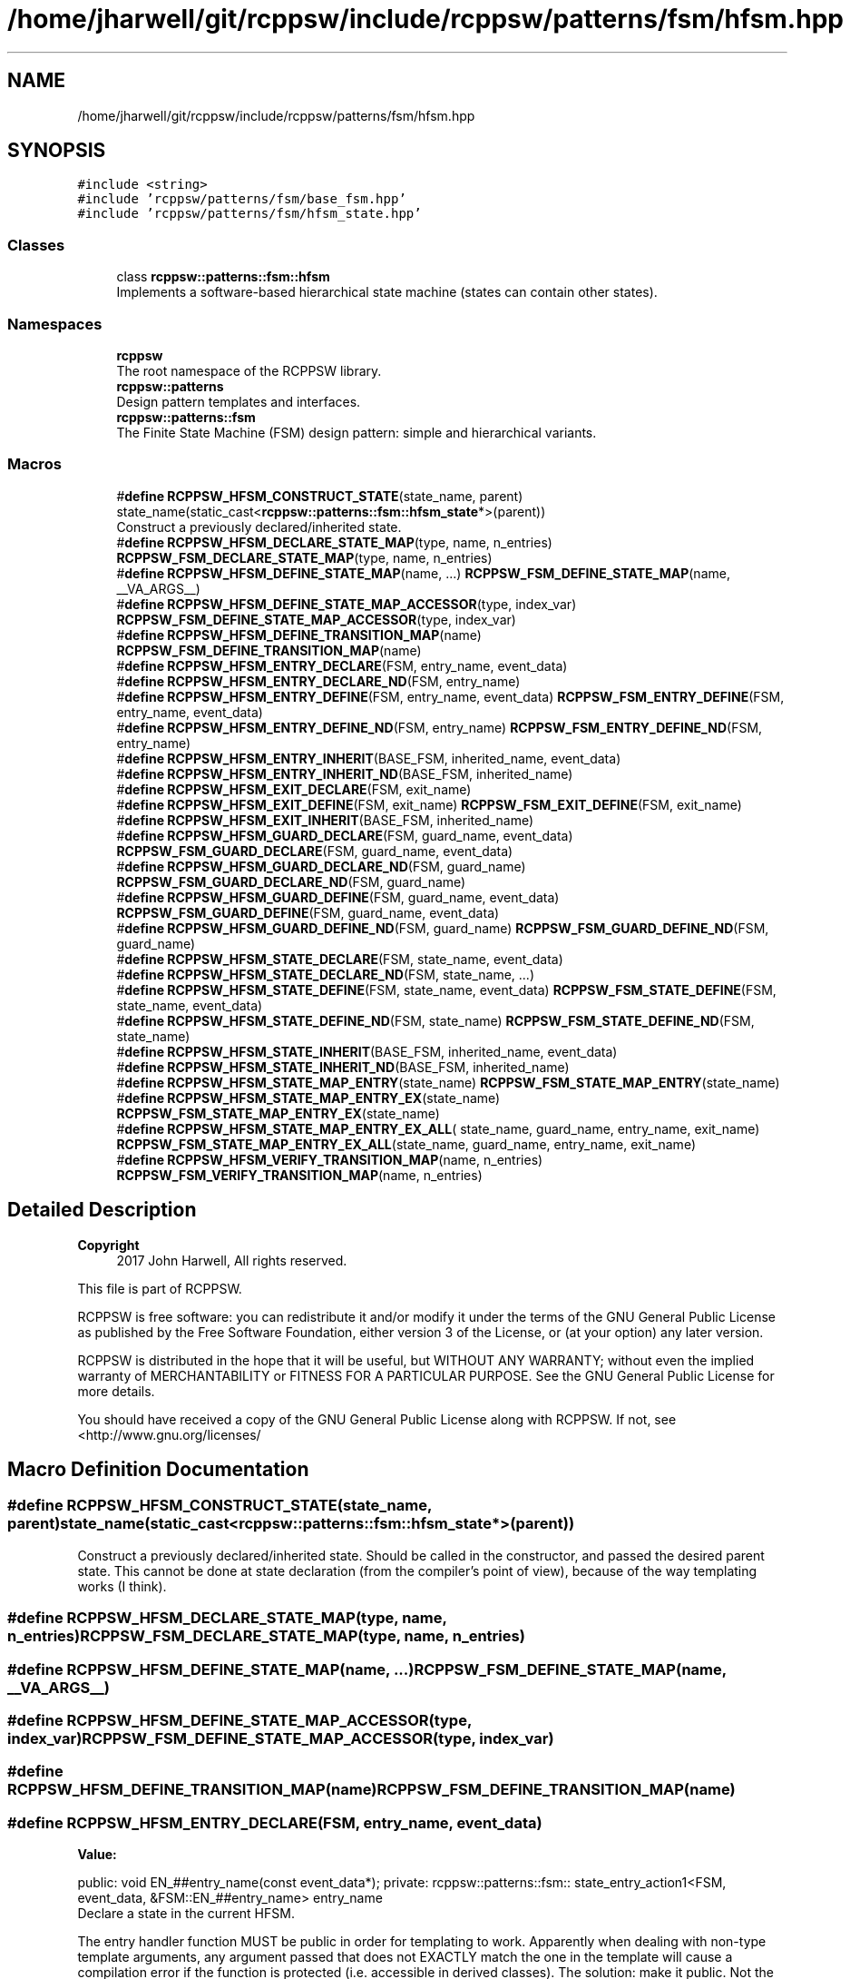 .TH "/home/jharwell/git/rcppsw/include/rcppsw/patterns/fsm/hfsm.hpp" 3 "Sat Feb 5 2022" "RCPPSW" \" -*- nroff -*-
.ad l
.nh
.SH NAME
/home/jharwell/git/rcppsw/include/rcppsw/patterns/fsm/hfsm.hpp
.SH SYNOPSIS
.br
.PP
\fC#include <string>\fP
.br
\fC#include 'rcppsw/patterns/fsm/base_fsm\&.hpp'\fP
.br
\fC#include 'rcppsw/patterns/fsm/hfsm_state\&.hpp'\fP
.br

.SS "Classes"

.in +1c
.ti -1c
.RI "class \fBrcppsw::patterns::fsm::hfsm\fP"
.br
.RI "Implements a software-based hierarchical state machine (states can contain other states)\&. "
.in -1c
.SS "Namespaces"

.in +1c
.ti -1c
.RI " \fBrcppsw\fP"
.br
.RI "The root namespace of the RCPPSW library\&. "
.ti -1c
.RI " \fBrcppsw::patterns\fP"
.br
.RI "Design pattern templates and interfaces\&. "
.ti -1c
.RI " \fBrcppsw::patterns::fsm\fP"
.br
.RI "The Finite State Machine (FSM) design pattern: simple and hierarchical variants\&. "
.in -1c
.SS "Macros"

.in +1c
.ti -1c
.RI "#\fBdefine\fP \fBRCPPSW_HFSM_CONSTRUCT_STATE\fP(state_name,  parent)   state_name(static_cast<\fBrcppsw::patterns::fsm::hfsm_state\fP*>(parent))"
.br
.RI "Construct a previously declared/inherited state\&. "
.ti -1c
.RI "#\fBdefine\fP \fBRCPPSW_HFSM_DECLARE_STATE_MAP\fP(type,  name,  n_entries)   \fBRCPPSW_FSM_DECLARE_STATE_MAP\fP(type, name, n_entries)"
.br
.ti -1c
.RI "#\fBdefine\fP \fBRCPPSW_HFSM_DEFINE_STATE_MAP\fP(name, \&.\&.\&.)   \fBRCPPSW_FSM_DEFINE_STATE_MAP\fP(name, __VA_ARGS__)"
.br
.ti -1c
.RI "#\fBdefine\fP \fBRCPPSW_HFSM_DEFINE_STATE_MAP_ACCESSOR\fP(type,  index_var)   \fBRCPPSW_FSM_DEFINE_STATE_MAP_ACCESSOR\fP(type, index_var)"
.br
.ti -1c
.RI "#\fBdefine\fP \fBRCPPSW_HFSM_DEFINE_TRANSITION_MAP\fP(name)   \fBRCPPSW_FSM_DEFINE_TRANSITION_MAP\fP(name)"
.br
.ti -1c
.RI "#\fBdefine\fP \fBRCPPSW_HFSM_ENTRY_DECLARE\fP(FSM,  entry_name,  event_data)"
.br
.ti -1c
.RI "#\fBdefine\fP \fBRCPPSW_HFSM_ENTRY_DECLARE_ND\fP(FSM,  entry_name)"
.br
.ti -1c
.RI "#\fBdefine\fP \fBRCPPSW_HFSM_ENTRY_DEFINE\fP(FSM,  entry_name,  event_data)   \fBRCPPSW_FSM_ENTRY_DEFINE\fP(FSM, entry_name, event_data)"
.br
.ti -1c
.RI "#\fBdefine\fP \fBRCPPSW_HFSM_ENTRY_DEFINE_ND\fP(FSM,  entry_name)   \fBRCPPSW_FSM_ENTRY_DEFINE_ND\fP(FSM, entry_name)"
.br
.ti -1c
.RI "#\fBdefine\fP \fBRCPPSW_HFSM_ENTRY_INHERIT\fP(BASE_FSM,  inherited_name,  event_data)"
.br
.ti -1c
.RI "#\fBdefine\fP \fBRCPPSW_HFSM_ENTRY_INHERIT_ND\fP(BASE_FSM,  inherited_name)"
.br
.ti -1c
.RI "#\fBdefine\fP \fBRCPPSW_HFSM_EXIT_DECLARE\fP(FSM,  exit_name)"
.br
.ti -1c
.RI "#\fBdefine\fP \fBRCPPSW_HFSM_EXIT_DEFINE\fP(FSM,  exit_name)   \fBRCPPSW_FSM_EXIT_DEFINE\fP(FSM, exit_name)"
.br
.ti -1c
.RI "#\fBdefine\fP \fBRCPPSW_HFSM_EXIT_INHERIT\fP(BASE_FSM,  inherited_name)"
.br
.ti -1c
.RI "#\fBdefine\fP \fBRCPPSW_HFSM_GUARD_DECLARE\fP(FSM,  guard_name,  event_data)   \fBRCPPSW_FSM_GUARD_DECLARE\fP(FSM, guard_name, event_data)"
.br
.ti -1c
.RI "#\fBdefine\fP \fBRCPPSW_HFSM_GUARD_DECLARE_ND\fP(FSM,  guard_name)   \fBRCPPSW_FSM_GUARD_DECLARE_ND\fP(FSM, guard_name)"
.br
.ti -1c
.RI "#\fBdefine\fP \fBRCPPSW_HFSM_GUARD_DEFINE\fP(FSM,  guard_name,  event_data)   \fBRCPPSW_FSM_GUARD_DEFINE\fP(FSM, guard_name, event_data)"
.br
.ti -1c
.RI "#\fBdefine\fP \fBRCPPSW_HFSM_GUARD_DEFINE_ND\fP(FSM,  guard_name)   \fBRCPPSW_FSM_GUARD_DEFINE_ND\fP(FSM, guard_name)"
.br
.ti -1c
.RI "#\fBdefine\fP \fBRCPPSW_HFSM_STATE_DECLARE\fP(FSM,  state_name,  event_data)"
.br
.ti -1c
.RI "#\fBdefine\fP \fBRCPPSW_HFSM_STATE_DECLARE_ND\fP(FSM,  state_name, \&.\&.\&.)"
.br
.ti -1c
.RI "#\fBdefine\fP \fBRCPPSW_HFSM_STATE_DEFINE\fP(FSM,  state_name,  event_data)   \fBRCPPSW_FSM_STATE_DEFINE\fP(FSM, state_name, event_data)"
.br
.ti -1c
.RI "#\fBdefine\fP \fBRCPPSW_HFSM_STATE_DEFINE_ND\fP(FSM,  state_name)   \fBRCPPSW_FSM_STATE_DEFINE_ND\fP(FSM, state_name)"
.br
.ti -1c
.RI "#\fBdefine\fP \fBRCPPSW_HFSM_STATE_INHERIT\fP(BASE_FSM,  inherited_name,  event_data)"
.br
.ti -1c
.RI "#\fBdefine\fP \fBRCPPSW_HFSM_STATE_INHERIT_ND\fP(BASE_FSM,  inherited_name)"
.br
.ti -1c
.RI "#\fBdefine\fP \fBRCPPSW_HFSM_STATE_MAP_ENTRY\fP(state_name)   \fBRCPPSW_FSM_STATE_MAP_ENTRY\fP(state_name)"
.br
.ti -1c
.RI "#\fBdefine\fP \fBRCPPSW_HFSM_STATE_MAP_ENTRY_EX\fP(state_name)   \fBRCPPSW_FSM_STATE_MAP_ENTRY_EX\fP(state_name)"
.br
.ti -1c
.RI "#\fBdefine\fP \fBRCPPSW_HFSM_STATE_MAP_ENTRY_EX_ALL\fP( state_name,  guard_name,  entry_name,  exit_name)   \fBRCPPSW_FSM_STATE_MAP_ENTRY_EX_ALL\fP(state_name, guard_name, entry_name, exit_name)"
.br
.ti -1c
.RI "#\fBdefine\fP \fBRCPPSW_HFSM_VERIFY_TRANSITION_MAP\fP(name,  n_entries)   \fBRCPPSW_FSM_VERIFY_TRANSITION_MAP\fP(name, n_entries)"
.br
.in -1c
.SH "Detailed Description"
.PP 

.PP
\fBCopyright\fP
.RS 4
2017 John Harwell, All rights reserved\&.
.RE
.PP
This file is part of RCPPSW\&.
.PP
RCPPSW is free software: you can redistribute it and/or modify it under the terms of the GNU General Public License as published by the Free Software Foundation, either version 3 of the License, or (at your option) any later version\&.
.PP
RCPPSW is distributed in the hope that it will be useful, but WITHOUT ANY WARRANTY; without even the implied warranty of MERCHANTABILITY or FITNESS FOR A PARTICULAR PURPOSE\&. See the GNU General Public License for more details\&.
.PP
You should have received a copy of the GNU General Public License along with RCPPSW\&. If not, see <http://www.gnu.org/licenses/ 
.SH "Macro Definition Documentation"
.PP 
.SS "#\fBdefine\fP RCPPSW_HFSM_CONSTRUCT_STATE(state_name, parent)   state_name(static_cast<\fBrcppsw::patterns::fsm::hfsm_state\fP*>(parent))"

.PP
Construct a previously declared/inherited state\&. Should be called in the constructor, and passed the desired parent state\&. This cannot be done at state declaration (from the compiler's point of view), because of the way templating works (I think)\&. 
.SS "#\fBdefine\fP RCPPSW_HFSM_DECLARE_STATE_MAP(type, name, n_entries)   \fBRCPPSW_FSM_DECLARE_STATE_MAP\fP(type, name, n_entries)"

.SS "#\fBdefine\fP RCPPSW_HFSM_DEFINE_STATE_MAP(name,  \&.\&.\&.)   \fBRCPPSW_FSM_DEFINE_STATE_MAP\fP(name, __VA_ARGS__)"

.SS "#\fBdefine\fP RCPPSW_HFSM_DEFINE_STATE_MAP_ACCESSOR(type, index_var)   \fBRCPPSW_FSM_DEFINE_STATE_MAP_ACCESSOR\fP(type, index_var)"

.SS "#\fBdefine\fP RCPPSW_HFSM_DEFINE_TRANSITION_MAP(name)   \fBRCPPSW_FSM_DEFINE_TRANSITION_MAP\fP(name)"

.SS "#\fBdefine\fP RCPPSW_HFSM_ENTRY_DECLARE(FSM, entry_name, event_data)"
\fBValue:\fP
.PP
.nf
 public:                                                          \
  void EN_##entry_name(const event_data*);                        \
                                                                  \
 private:                                                         \
  rcppsw::patterns::fsm::                               \
      state_entry_action1<FSM, event_data, &FSM::EN_##entry_name> \
          entry_name
.fi
Declare a state in the current HFSM\&.
.PP
The entry handler function MUST be public in order for templating to work\&. Apparently when dealing with non-type template arguments, any argument passed that does not EXACTLY match the one in the template will cause a compilation error if the function is protected (i\&.e\&. accessible in derived classes)\&. The solution: make it public\&. Not the best, because it exposes the inner workings of the state machine, but anyone who is using this class should only be manipulating it through the macros anyway\&. 
.SS "#\fBdefine\fP RCPPSW_HFSM_ENTRY_DECLARE_ND(FSM, entry_name)"
\fBValue:\fP
.PP
.nf
  public:                                                               \
  void EN_##entry_name(void);                                           \
                                                                        \
private:                                                                \
rcppsw::patterns::fsm::state_entry_action0<FSM, &FSM::EN_##entry_name> \
entry_name{}
.fi
Same as \fBRCPPSW_HFSM_ENTRY_DECLARE()\fP, but with no data\&. 
.SS "#\fBdefine\fP RCPPSW_HFSM_ENTRY_DEFINE(FSM, entry_name, event_data)   \fBRCPPSW_FSM_ENTRY_DEFINE\fP(FSM, entry_name, event_data)"

.SS "#\fBdefine\fP RCPPSW_HFSM_ENTRY_DEFINE_ND(FSM, entry_name)   \fBRCPPSW_FSM_ENTRY_DEFINE_ND\fP(FSM, entry_name)"

.SS "#\fBdefine\fP RCPPSW_HFSM_ENTRY_INHERIT(BASE_FSM, inherited_name, event_data)"
\fBValue:\fP
.PP
.nf
 private:                                                                       \
  rcppsw::patterns::fsm::                                             \
      state_entry_action1<BASE_FSM, event_data, &BASE_FSM::EN_##inherited_name> \
          inherited_name
.fi
Declare a entry callback in the current HFSM to be inherited from a parent HFSM\&.
.PP
This can be private because it is just a member variable\&. 
.SS "#\fBdefine\fP RCPPSW_HFSM_ENTRY_INHERIT_ND(BASE_FSM, inherited_name)"
\fBValue:\fP
.PP
.nf
 private:                                                           \
  rcppsw::patterns::fsm::                                 \
      state_entry_action0<BASE_FSM, &BASE_FSM::EN_##inherited_name> \
 inherited_name{}
.fi
Same as \fBRCPPSW_HFSM_ENTRY_INHERIT()\fP, but with no data\&. 
.SS "#\fBdefine\fP RCPPSW_HFSM_EXIT_DECLARE(FSM, exit_name)"
\fBValue:\fP
.PP
.nf
  public:                                                               \
  void EX_##exit_name(void);                                            \
                                                                        \
private:                                                                \
rcppsw::patterns::fsm::state_exit_action<FSM, &FSM::EX_##exit_name>     \
exit_name{}
.fi
Declare an exit callback in the current HFSM\&. 
.SS "#\fBdefine\fP RCPPSW_HFSM_EXIT_DEFINE(FSM, exit_name)   \fBRCPPSW_FSM_EXIT_DEFINE\fP(FSM, exit_name)"

.SS "#\fBdefine\fP RCPPSW_HFSM_EXIT_INHERIT(BASE_FSM, inherited_name)"
\fBValue:\fP
.PP
.nf
 private:                                                         \
  rcppsw::patterns::fsm::                               \
      state_exit_action<BASE_FSM, &BASE_FSM::EX_##inherited_name> \
 inherited_name{}
.fi
Declare an exit callback in the current HFSM to be inherited from a parent HFSM\&.
.PP
This can be private because it is just a member variable\&. 
.SS "#\fBdefine\fP RCPPSW_HFSM_GUARD_DECLARE(FSM, guard_name, event_data)   \fBRCPPSW_FSM_GUARD_DECLARE\fP(FSM, guard_name, event_data)"

.SS "#\fBdefine\fP RCPPSW_HFSM_GUARD_DECLARE_ND(FSM, guard_name)   \fBRCPPSW_FSM_GUARD_DECLARE_ND\fP(FSM, guard_name)"

.SS "#\fBdefine\fP RCPPSW_HFSM_GUARD_DEFINE(FSM, guard_name, event_data)   \fBRCPPSW_FSM_GUARD_DEFINE\fP(FSM, guard_name, event_data)"

.SS "#\fBdefine\fP RCPPSW_HFSM_GUARD_DEFINE_ND(FSM, guard_name)   \fBRCPPSW_FSM_GUARD_DEFINE_ND\fP(FSM, guard_name)"

.SS "#\fBdefine\fP RCPPSW_HFSM_STATE_DECLARE(FSM, state_name, event_data)"
\fBValue:\fP
.PP
.nf
 public:                                                         \
  int ST_##state_name(event_data*);                        \
                                                                 \
 private:                                                        \
  rcppsw::patterns::fsm::                              \
      hfsm_state_action1<FSM, event_data, &FSM::ST_##state_name> \
          state_name
.fi
Declare a state in the current HFSM\&.
.PP
The state handler function MUST be public in order for \fBhfsm_state_action1\fP templating to work\&. Apparently when dealing with non-type template arguments, any argument passed that does not EXACTLY match the one in the template will cause a compilation error if the function is protected (i\&.e\&. accessible in derived classes)\&. The solution: make it public\&. Not the best, because it exposes the inner workings of the state machine, but anyone who is using this class should only be manipulating it through the macros anyway\&. 
.SS "#\fBdefine\fP RCPPSW_HFSM_STATE_DECLARE_ND(FSM, state_name,  \&.\&.\&.)"
\fBValue:\fP
.PP
.nf
  public:                                                               \
  int ST_##state_name(void) __VA_ARGS__;                                \
                                                                        \
private:                                                                \
rcppsw::patterns::fsm::hfsm_state_action0<FSM, &FSM::ST_##state_name> \
state_name
.fi
Same as \fBRCPPSW_HFSM_STATE_DECLARE()\fP, but with no data\&. 
.SS "#\fBdefine\fP RCPPSW_HFSM_STATE_DEFINE(FSM, state_name, event_data)   \fBRCPPSW_FSM_STATE_DEFINE\fP(FSM, state_name, event_data)"

.SS "#\fBdefine\fP RCPPSW_HFSM_STATE_DEFINE_ND(FSM, state_name)   \fBRCPPSW_FSM_STATE_DEFINE_ND\fP(FSM, state_name)"

.SS "#\fBdefine\fP RCPPSW_HFSM_STATE_INHERIT(BASE_FSM, inherited_name, event_data)"
\fBValue:\fP
.PP
.nf
 private:                                                                      \
  rcppsw::patterns::fsm::                                            \
      hfsm_state_action1<BASE_FSM, event_data, &BASE_FSM::ST_##inherited_name> \
          inherited_name
.fi
Declare a state in the current HFSM to be inherited from a parent HFSM\&.
.PP
This can be private because it is just a member variable\&. 
.SS "#\fBdefine\fP RCPPSW_HFSM_STATE_INHERIT_ND(BASE_FSM, inherited_name)"
\fBValue:\fP
.PP
.nf
 private:                                                          \
  rcppsw::patterns::fsm::                                \
      hfsm_state_action0<BASE_FSM, &BASE_FSM::ST_##inherited_name> \
          inherited_name
.fi
Same as \fBRCPPSW_HFSM_STATE_INHERIT()\fP, but with no data\&. 
.SS "#\fBdefine\fP RCPPSW_HFSM_STATE_MAP_ENTRY(state_name)   \fBRCPPSW_FSM_STATE_MAP_ENTRY\fP(state_name)"

.SS "#\fBdefine\fP RCPPSW_HFSM_STATE_MAP_ENTRY_EX(state_name)   \fBRCPPSW_FSM_STATE_MAP_ENTRY_EX\fP(state_name)"

.SS "#\fBdefine\fP RCPPSW_HFSM_STATE_MAP_ENTRY_EX_ALL(state_name, guard_name, entry_name, exit_name)   \fBRCPPSW_FSM_STATE_MAP_ENTRY_EX_ALL\fP(state_name, guard_name, entry_name, exit_name)"

.SS "#\fBdefine\fP RCPPSW_HFSM_VERIFY_TRANSITION_MAP(name, n_entries)   \fBRCPPSW_FSM_VERIFY_TRANSITION_MAP\fP(name, n_entries)"

.SH "Author"
.PP 
Generated automatically by Doxygen for RCPPSW from the source code\&.
